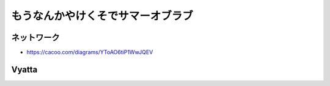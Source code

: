 ==================================
もうなんかやけくそでサマーオブラブ
==================================


ネットワーク
------------

- https://cacoo.com/diagrams/YToAO6tiP1WwJQEV

Vyatta
------






